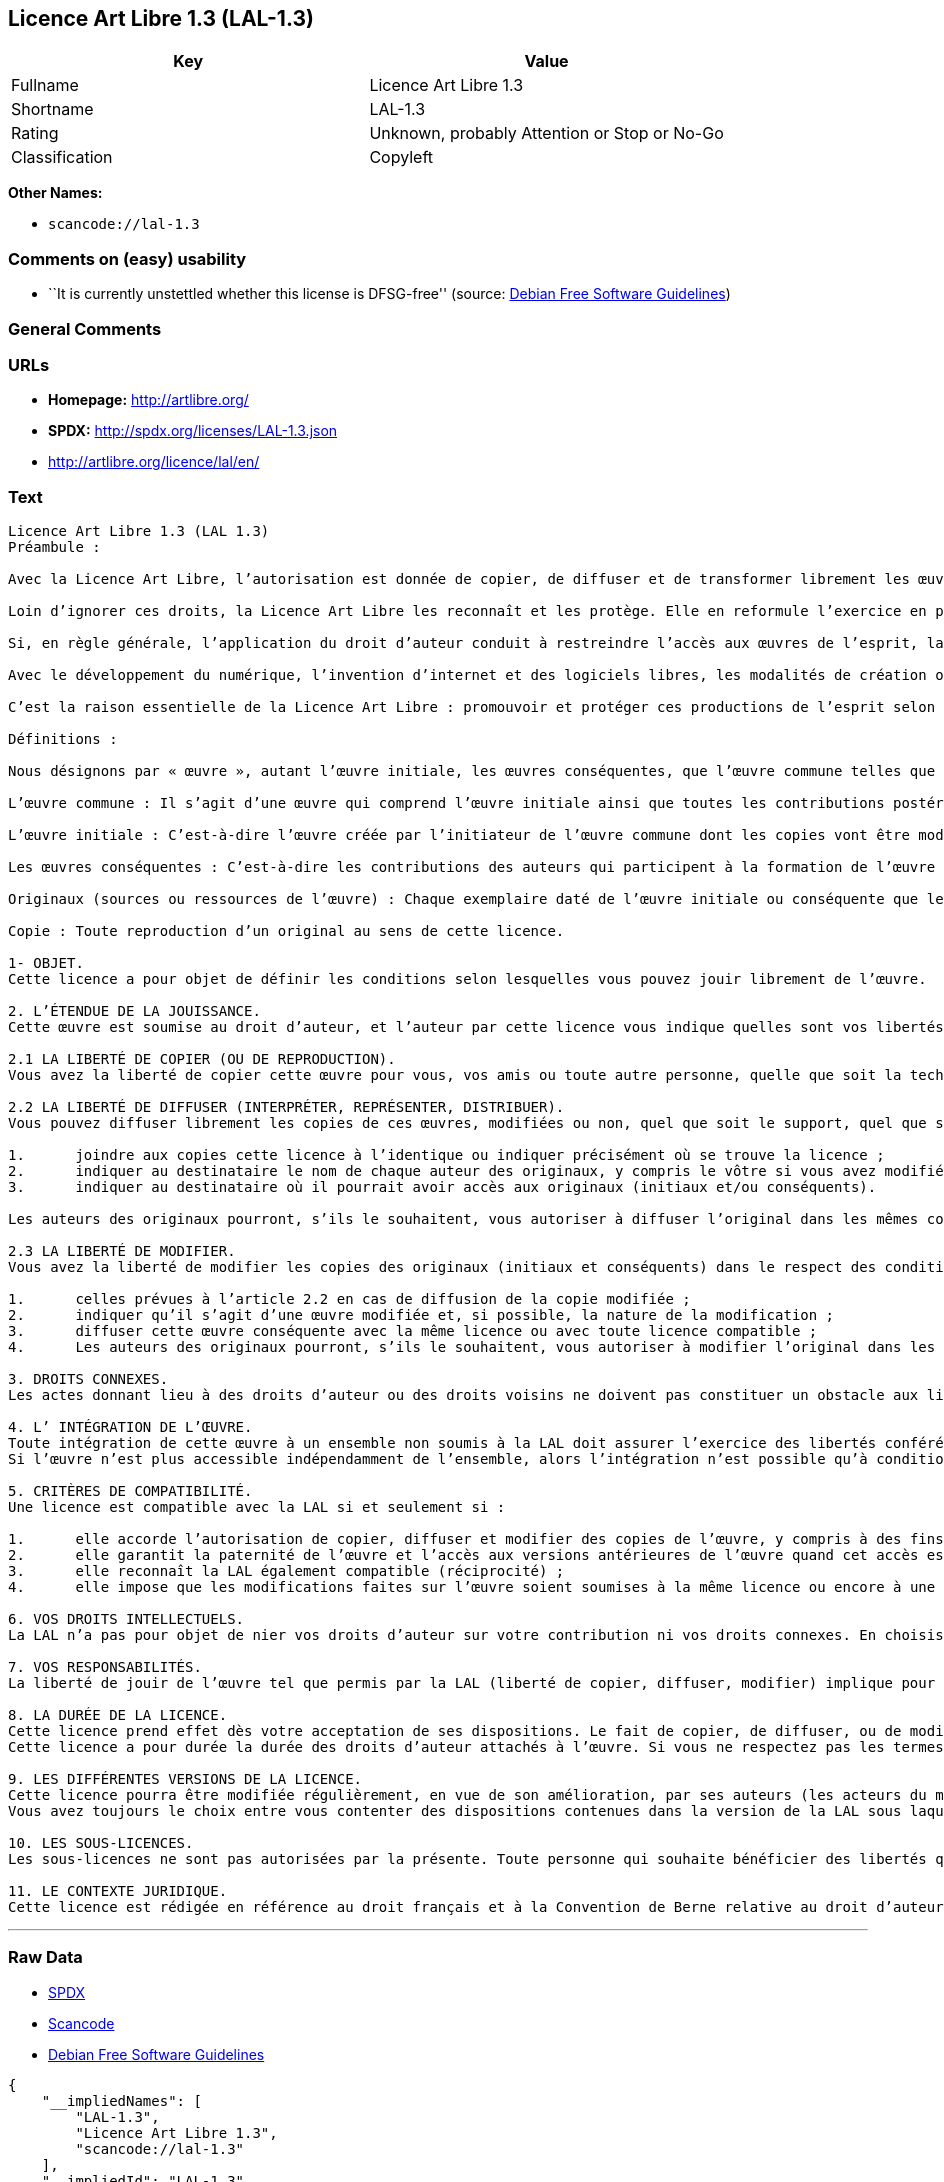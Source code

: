 == Licence Art Libre 1.3 (LAL-1.3)

[cols=",",options="header",]
|===
|Key |Value
|Fullname |Licence Art Libre 1.3
|Shortname |LAL-1.3
|Rating |Unknown, probably Attention or Stop or No-Go
|Classification |Copyleft
|===

*Other Names:*

* `+scancode://lal-1.3+`

=== Comments on (easy) usability

* ``It is currently unstettled whether this license is DFSG-free''
(source: https://wiki.debian.org/DFSGLicenses[Debian Free Software
Guidelines])

=== General Comments

=== URLs

* *Homepage:* http://artlibre.org/
* *SPDX:* http://spdx.org/licenses/LAL-1.3.json
* http://artlibre.org/licence/lal/en/

=== Text

....
Licence Art Libre 1.3 (LAL 1.3)
Préambule :

Avec la Licence Art Libre, l’autorisation est donnée de copier, de diffuser et de transformer librement les œuvres dans le respect des droits de l’auteur.

Loin d’ignorer ces droits, la Licence Art Libre les reconnaît et les protège. Elle en reformule l’exercice en permettant à tout un chacun de faire un usage créatif des productions de l’esprit quels que soient leur genre et leur forme d’expression.

Si, en règle générale, l’application du droit d’auteur conduit à restreindre l’accès aux œuvres de l’esprit, la Licence Art Libre, au contraire, le favorise. L’intention est d’autoriser l’utilisation des ressources d’une œuvre ; créer de nouvelles conditions de création pour amplifier les possibilités de création. La Licence Art Libre permet d’avoir jouissance des œuvres tout en reconnaissant les droits et les responsabilités de chacun.

Avec le développement du numérique, l’invention d’internet et des logiciels libres, les modalités de création ont évolué : les productions de l’esprit s’offrent naturellement à la circulation, à l’échange et aux transformations. Elles se prêtent favorablement à la réalisation d’œuvres communes que chacun peut augmenter pour l’avantage de tous.

C’est la raison essentielle de la Licence Art Libre : promouvoir et protéger ces productions de l’esprit selon les principes du copyleft : liberté d’usage, de copie, de diffusion, de transformation et interdiction d’appropriation exclusive.

Définitions :

Nous désignons par « œuvre », autant l’œuvre initiale, les œuvres conséquentes, que l’œuvre commune telles que définies ci-après :

L’œuvre commune : Il s’agit d’une œuvre qui comprend l’œuvre initiale ainsi que toutes les contributions postérieures (les originaux conséquents et les copies). Elle est créée à l’initiative de l’auteur initial qui par cette licence définit les conditions selon lesquelles les contributions sont faites.

L’œuvre initiale : C’est-à-dire l’œuvre créée par l’initiateur de l’œuvre commune dont les copies vont être modifiées par qui le souhaite.

Les œuvres conséquentes : C’est-à-dire les contributions des auteurs qui participent à la formation de l’œuvre commune en faisant usage des droits de reproduction, de diffusion et de modification que leur confère la licence.

Originaux (sources ou ressources de l’œuvre) : Chaque exemplaire daté de l’œuvre initiale ou conséquente que leurs auteurs présentent comme référence pour toutes actualisations, interprétations, copies ou reproductions ultérieures.

Copie : Toute reproduction d’un original au sens de cette licence.

1- OBJET. 
Cette licence a pour objet de définir les conditions selon lesquelles vous pouvez jouir librement de l’œuvre.

2. L’ÉTENDUE DE LA JOUISSANCE. 
Cette œuvre est soumise au droit d’auteur, et l’auteur par cette licence vous indique quelles sont vos libertés pour la copier, la diffuser et la modifier.

2.1 LA LIBERTÉ DE COPIER (OU DE REPRODUCTION). 
Vous avez la liberté de copier cette œuvre pour vous, vos amis ou toute autre personne, quelle que soit la technique employée.

2.2 LA LIBERTÉ DE DIFFUSER (INTERPRÉTER, REPRÉSENTER, DISTRIBUER). 
Vous pouvez diffuser librement les copies de ces œuvres, modifiées ou non, quel que soit le support, quel que soit le lieu, à titre onéreux ou gratuit, si vous respectez toutes les conditions suivantes :

1.	joindre aux copies cette licence à l’identique ou indiquer précisément où se trouve la licence ; 
2.	indiquer au destinataire le nom de chaque auteur des originaux, y compris le vôtre si vous avez modifié l’œuvre ; 
3.	indiquer au destinataire où il pourrait avoir accès aux originaux (initiaux et/ou conséquents).

Les auteurs des originaux pourront, s’ils le souhaitent, vous autoriser à diffuser l’original dans les mêmes conditions que les copies.

2.3 LA LIBERTÉ DE MODIFIER. 
Vous avez la liberté de modifier les copies des originaux (initiaux et conséquents) dans le respect des conditions suivantes :

1.	celles prévues à l’article 2.2 en cas de diffusion de la copie modifiée ; 
2.	indiquer qu’il s’agit d’une œuvre modifiée et, si possible, la nature de la modification ; 
3.	diffuser cette œuvre conséquente avec la même licence ou avec toute licence compatible ; 
4.	Les auteurs des originaux pourront, s’ils le souhaitent, vous autoriser à modifier l’original dans les mêmes conditions que les copies.

3. DROITS CONNEXES. 
Les actes donnant lieu à des droits d’auteur ou des droits voisins ne doivent pas constituer un obstacle aux libertés conférées par cette licence. C’est pourquoi, par exemple, les interprétations doivent être soumises à la même licence ou une licence compatible. De même, l’intégration de l’œuvre à une base de données, une compilation ou une anthologie ne doit pas faire obstacle à la jouissance de l’œuvre telle que définie par cette licence.

4. L’ INTÉGRATION DE L’ŒUVRE. 
Toute intégration de cette œuvre à un ensemble non soumis à la LAL doit assurer l’exercice des libertés conférées par cette licence. 
Si l’œuvre n’est plus accessible indépendamment de l’ensemble, alors l’intégration n’est possible qu’à condition que l’ensemble soit soumis à la LAL ou une licence compatible.

5. CRITÈRES DE COMPATIBILITÉ. 
Une licence est compatible avec la LAL si et seulement si :

1.	elle accorde l’autorisation de copier, diffuser et modifier des copies de l’œuvre, y compris à des fins lucratives, et sans autres restrictions que celles qu’impose le respect des autres critères de compatibilité ; 
2.	elle garantit la paternité de l’œuvre et l’accès aux versions antérieures de l’œuvre quand cet accès est possible ; 
3.	elle reconnaît la LAL également compatible (réciprocité) ; 
4.	elle impose que les modifications faites sur l’œuvre soient soumises à la même licence ou encore à une licence répondant aux critères de compatibilité posés par la LAL.

6. VOS DROITS INTELLECTUELS. 
La LAL n’a pas pour objet de nier vos droits d’auteur sur votre contribution ni vos droits connexes. En choisissant de contribuer à l’évolution de cette œuvre commune, vous acceptez seulement d’offrir aux autres les mêmes autorisations sur votre contribution que celles qui vous ont été accordées par cette licence. Ces autorisations n’entraînent pas un dessaisissement de vos droits intellectuels.

7. VOS RESPONSABILITÉS. 
La liberté de jouir de l’œuvre tel que permis par la LAL (liberté de copier, diffuser, modifier) implique pour chacun la responsabilité de ses propres faits.

8. LA DURÉE DE LA LICENCE. 
Cette licence prend effet dès votre acceptation de ses dispositions. Le fait de copier, de diffuser, ou de modifier l’œuvre constitue une acceptation tacite.  
Cette licence a pour durée la durée des droits d’auteur attachés à l’œuvre. Si vous ne respectez pas les termes de cette licence, vous perdez automatiquement les droits qu’elle vous confère. Si le régime juridique auquel vous êtes soumis ne vous permet pas de respecter les termes de cette licence, vous ne pouvez pas vous prévaloir des libertés qu’elle confère.

9. LES DIFFÉRENTES VERSIONS DE LA LICENCE. 
Cette licence pourra être modifiée régulièrement, en vue de son amélioration, par ses auteurs (les acteurs du mouvement Copyleft Attitude) sous la forme de nouvelles versions numérotées.  
Vous avez toujours le choix entre vous contenter des dispositions contenues dans la version de la LAL sous laquelle la copie vous a été communiquée ou alors, vous prévaloir des dispositions d’une des versions ultérieures.

10. LES SOUS-LICENCES. 
Les sous-licences ne sont pas autorisées par la présente. Toute personne qui souhaite bénéficier des libertés qu’elle confère sera liée directement aux auteurs de l’œuvre commune.

11. LE CONTEXTE JURIDIQUE. 
Cette licence est rédigée en référence au droit français et à la Convention de Berne relative au droit d’auteur.
....

'''''

=== Raw Data

* https://spdx.org/licenses/LAL-1.3.html[SPDX]
* https://github.com/nexB/scancode-toolkit/blob/develop/src/licensedcode/data/licenses/lal-1.3.yml[Scancode]
* https://wiki.debian.org/DFSGLicenses[Debian Free Software Guidelines]

....
{
    "__impliedNames": [
        "LAL-1.3",
        "Licence Art Libre 1.3",
        "scancode://lal-1.3"
    ],
    "__impliedId": "LAL-1.3",
    "__impliedAmbiguousNames": [
        "Licence Art Libre (Free Art License)"
    ],
    "facts": {
        "SPDX": {
            "isSPDXLicenseDeprecated": false,
            "spdxFullName": "Licence Art Libre 1.3",
            "spdxDetailsURL": "http://spdx.org/licenses/LAL-1.3.json",
            "_sourceURL": "https://spdx.org/licenses/LAL-1.3.html",
            "spdxLicIsOSIApproved": false,
            "spdxSeeAlso": [
                "https://artlibre.org/"
            ],
            "_implications": {
                "__impliedNames": [
                    "LAL-1.3",
                    "Licence Art Libre 1.3"
                ],
                "__impliedId": "LAL-1.3",
                "__isOsiApproved": false,
                "__impliedURLs": [
                    [
                        "SPDX",
                        "http://spdx.org/licenses/LAL-1.3.json"
                    ],
                    [
                        null,
                        "https://artlibre.org/"
                    ]
                ]
            },
            "spdxLicenseId": "LAL-1.3"
        },
        "Scancode": {
            "otherUrls": [
                "http://artlibre.org/licence/lal/en/"
            ],
            "homepageUrl": "http://artlibre.org/",
            "shortName": "Licence Art Libre 1.3",
            "textUrls": null,
            "text": "Licence Art Libre 1.3 (LAL 1.3)\nPrÃÂ©ambule :\n\nAvec la Licence Art Libre, lÃ¢ÂÂautorisation est donnÃÂ©e de copier, de diffuser et de transformer librement les ÃÂuvres dans le respect des droits de lÃ¢ÂÂauteur.\n\nLoin dÃ¢ÂÂignorer ces droits, la Licence Art Libre les reconnaÃÂ®t et les protÃÂ¨ge. Elle en reformule lÃ¢ÂÂexercice en permettant ÃÂ  tout un chacun de faire un usage crÃÂ©atif des productions de lÃ¢ÂÂesprit quels que soient leur genre et leur forme dÃ¢ÂÂexpression.\n\nSi, en rÃÂ¨gle gÃÂ©nÃÂ©rale, lÃ¢ÂÂapplication du droit dÃ¢ÂÂauteur conduit ÃÂ  restreindre lÃ¢ÂÂaccÃÂ¨s aux ÃÂuvres de lÃ¢ÂÂesprit, la Licence Art Libre, au contraire, le favorise. LÃ¢ÂÂintention est dÃ¢ÂÂautoriser lÃ¢ÂÂutilisation des ressources dÃ¢ÂÂune ÃÂuvre ; crÃÂ©er de nouvelles conditions de crÃÂ©ation pour amplifier les possibilitÃÂ©s de crÃÂ©ation. La Licence Art Libre permet dÃ¢ÂÂavoir jouissance des ÃÂuvres tout en reconnaissant les droits et les responsabilitÃÂ©s de chacun.\n\nAvec le dÃÂ©veloppement du numÃÂ©rique, lÃ¢ÂÂinvention dÃ¢ÂÂinternet et des logiciels libres, les modalitÃÂ©s de crÃÂ©ation ont ÃÂ©voluÃÂ© : les productions de lÃ¢ÂÂesprit sÃ¢ÂÂoffrent naturellement ÃÂ  la circulation, ÃÂ  lÃ¢ÂÂÃÂ©change et aux transformations. Elles se prÃÂªtent favorablement ÃÂ  la rÃÂ©alisation dÃ¢ÂÂÃÂuvres communes que chacun peut augmenter pour lÃ¢ÂÂavantage de tous.\n\nCÃ¢ÂÂest la raison essentielle de la Licence Art Libre : promouvoir et protÃÂ©ger ces productions de lÃ¢ÂÂesprit selon les principes du copyleft : libertÃÂ© dÃ¢ÂÂusage, de copie, de diffusion, de transformation et interdiction dÃ¢ÂÂappropriation exclusive.\n\nDÃÂ©finitions :\n\nNous dÃÂ©signons par ÃÂ« ÃÂuvre ÃÂ», autant lÃ¢ÂÂÃÂuvre initiale, les ÃÂuvres consÃÂ©quentes, que lÃ¢ÂÂÃÂuvre commune telles que dÃÂ©finies ci-aprÃÂ¨s :\n\nLÃ¢ÂÂÃÂuvre commune :Ã¢ÂÂ¨Il sÃ¢ÂÂagit dÃ¢ÂÂune ÃÂuvre qui comprend lÃ¢ÂÂÃÂuvre initiale ainsi que toutes les contributions postÃÂ©rieures (les originaux consÃÂ©quents et les copies). Elle est crÃÂ©ÃÂ©e ÃÂ  lÃ¢ÂÂinitiative de lÃ¢ÂÂauteur initial qui par cette licence dÃÂ©finit les conditions selon lesquelles les contributions sont faites.\n\nLÃ¢ÂÂÃÂuvre initiale :Ã¢ÂÂ¨CÃ¢ÂÂest-ÃÂ -dire lÃ¢ÂÂÃÂuvre crÃÂ©ÃÂ©e par lÃ¢ÂÂinitiateur de lÃ¢ÂÂÃÂuvre commune dont les copies vont ÃÂªtre modifiÃÂ©es par qui le souhaite.\n\nLes ÃÂuvres consÃÂ©quentes :Ã¢ÂÂ¨CÃ¢ÂÂest-ÃÂ -dire les contributions des auteurs qui participent ÃÂ  la formation de lÃ¢ÂÂÃÂuvre commune en faisant usage des droits de reproduction, de diffusion et de modification que leur confÃÂ¨re la licence.\n\nOriginaux (sources ou ressources de lÃ¢ÂÂÃÂuvre) :Ã¢ÂÂ¨Chaque exemplaire datÃÂ© de lÃ¢ÂÂÃÂuvre initiale ou consÃÂ©quente que leurs auteurs prÃÂ©sentent comme rÃÂ©fÃÂ©rence pour toutes actualisations, interprÃÂ©tations, copies ou reproductions ultÃÂ©rieures.\n\nCopie :Ã¢ÂÂ¨Toute reproduction dÃ¢ÂÂun original au sens de cette licence.\n\n1- OBJET. \nCette licence a pour objet de dÃÂ©finir les conditions selon lesquelles vous pouvez jouir librement de lÃ¢ÂÂÃÂuvre.\n\n2. LÃ¢ÂÂÃÂTENDUE DE LA JOUISSANCE. \nCette ÃÂuvre est soumise au droit dÃ¢ÂÂauteur, et lÃ¢ÂÂauteur par cette licence vous indique quelles sont vos libertÃÂ©s pour la copier, la diffuser et la modifier.\n\n2.1 LA LIBERTÃÂ DE COPIER (OU DE REPRODUCTION). \nVous avez la libertÃÂ© de copier cette ÃÂuvre pour vous, vos amis ou toute autre personne, quelle que soit la technique employÃÂ©e.\n\n2.2 LA LIBERTÃÂ DE DIFFUSER (INTERPRÃÂTER, REPRÃÂSENTER, DISTRIBUER). \nVous pouvez diffuser librement les copies de ces ÃÂuvres, modifiÃÂ©es ou non, quel que soit le support, quel que soit le lieu, ÃÂ  titre onÃÂ©reux ou gratuit, si vous respectez toutes les conditions suivantes :\n\n1.\tjoindre aux copies cette licence ÃÂ  lÃ¢ÂÂidentique ou indiquer prÃÂ©cisÃÂ©ment oÃÂ¹ se trouve la licence ; \n2.\tindiquer au destinataire le nom de chaque auteur des originaux, y compris le vÃÂ´tre si vous avez modifiÃÂ© lÃ¢ÂÂÃÂuvre ; \n3.\tindiquer au destinataire oÃÂ¹ il pourrait avoir accÃÂ¨s aux originaux (initiaux et/ou consÃÂ©quents).\n\nLes auteurs des originaux pourront, sÃ¢ÂÂils le souhaitent, vous autoriser ÃÂ  diffuser lÃ¢ÂÂoriginal dans les mÃÂªmes conditions que les copies.\n\n2.3 LA LIBERTÃÂ DE MODIFIER. \nVous avez la libertÃÂ© de modifier les copies des originaux (initiaux et consÃÂ©quents) dans le respect des conditions suivantes :\n\n1.\tcelles prÃÂ©vues ÃÂ  lÃ¢ÂÂarticle 2.2 en cas de diffusion de la copie modifiÃÂ©e ; \n2.\tindiquer quÃ¢ÂÂil sÃ¢ÂÂagit dÃ¢ÂÂune ÃÂuvre modifiÃÂ©e et, si possible, la nature de la modification ; \n3.\tdiffuser cette ÃÂuvre consÃÂ©quente avec la mÃÂªme licence ou avec toute licence compatible ; \n4.\tLes auteurs des originaux pourront, sÃ¢ÂÂils le souhaitent, vous autoriser ÃÂ  modifier lÃ¢ÂÂoriginal dans les mÃÂªmes conditions que les copies.\n\n3. DROITS CONNEXES. \nLes actes donnant lieu ÃÂ  des droits dÃ¢ÂÂauteur ou des droits voisins ne doivent pas constituer un obstacle aux libertÃÂ©s confÃÂ©rÃÂ©es par cette licence.Ã¢ÂÂ¨CÃ¢ÂÂest pourquoi, par exemple, les interprÃÂ©tations doivent ÃÂªtre soumises ÃÂ  la mÃÂªme licence ou une licence compatible. De mÃÂªme, lÃ¢ÂÂintÃÂ©gration de lÃ¢ÂÂÃÂuvre ÃÂ  une base de donnÃÂ©es, une compilation ou une anthologie ne doit pas faire obstacle ÃÂ  la jouissance de lÃ¢ÂÂÃÂuvre telle que dÃÂ©finie par cette licence.\n\n4. LÃ¢ÂÂ INTÃÂGRATION DE LÃ¢ÂÂÃÂUVRE. \nToute intÃÂ©gration de cette ÃÂuvre ÃÂ  un ensemble non soumis ÃÂ  la LAL doit assurer lÃ¢ÂÂexercice des libertÃÂ©s confÃÂ©rÃÂ©es par cette licence. \nSi lÃ¢ÂÂÃÂuvre nÃ¢ÂÂest plus accessible indÃÂ©pendamment de lÃ¢ÂÂensemble, alors lÃ¢ÂÂintÃÂ©gration nÃ¢ÂÂest possible quÃ¢ÂÂÃÂ  condition que lÃ¢ÂÂensemble soit soumis ÃÂ  la LAL ou une licence compatible.\n\n5. CRITÃÂRES DE COMPATIBILITÃÂ. \nUne licence est compatible avec la LAL si et seulement si :\n\n1.\telle accorde lÃ¢ÂÂautorisation de copier, diffuser et modifier des copies de lÃ¢ÂÂÃÂuvre, y compris ÃÂ  des fins lucratives, et sans autres restrictions que celles quÃ¢ÂÂimpose le respect des autres critÃÂ¨res de compatibilitÃÂ© ; \n2.\telle garantit la paternitÃÂ© de lÃ¢ÂÂÃÂuvre et lÃ¢ÂÂaccÃÂ¨s aux versions antÃÂ©rieures de lÃ¢ÂÂÃÂuvre quand cet accÃÂ¨s est possible ; \n3.\telle reconnaÃÂ®t la LAL ÃÂ©galement compatible (rÃÂ©ciprocitÃÂ©) ; \n4.\telle impose que les modifications faites sur lÃ¢ÂÂÃÂuvre soient soumises ÃÂ  la mÃÂªme licence ou encore ÃÂ  une licence rÃÂ©pondant aux critÃÂ¨res de compatibilitÃÂ© posÃÂ©s par la LAL.\n\n6. VOS DROITS INTELLECTUELS. \nLa LAL nÃ¢ÂÂa pas pour objet de nier vos droits dÃ¢ÂÂauteur sur votre contribution ni vos droits connexes. En choisissant de contribuer ÃÂ  lÃ¢ÂÂÃÂ©volution de cette ÃÂuvre commune, vous acceptez seulement dÃ¢ÂÂoffrir aux autres les mÃÂªmes autorisations sur votre contribution que celles qui vous ont ÃÂ©tÃÂ© accordÃÂ©es par cette licence. Ces autorisations nÃ¢ÂÂentraÃÂ®nent pas un dessaisissement de vos droits intellectuels.\n\n7. VOS RESPONSABILITÃÂS. \nLa libertÃÂ© de jouir de lÃ¢ÂÂÃÂuvre tel que permis par la LAL (libertÃÂ© de copier, diffuser, modifier) implique pour chacun la responsabilitÃÂ© de ses propres faits.\n\n8. LA DURÃÂE DE LA LICENCE. \nCette licence prend effet dÃÂ¨s votre acceptation de ses dispositions. Le fait de copier, de diffuser, ou de modifier lÃ¢ÂÂÃÂuvre constitue une acceptation tacite.Ã¢ÂÂ¨ \nCette licence a pour durÃÂ©e la durÃÂ©e des droits dÃ¢ÂÂauteur attachÃÂ©s ÃÂ  lÃ¢ÂÂÃÂuvre. Si vous ne respectez pas les termes de cette licence, vous perdez automatiquement les droits quÃ¢ÂÂelle vous confÃÂ¨re.Ã¢ÂÂ¨Si le rÃÂ©gime juridique auquel vous ÃÂªtes soumis ne vous permet pas de respecter les termes de cette licence, vous ne pouvez pas vous prÃÂ©valoir des libertÃÂ©s quÃ¢ÂÂelle confÃÂ¨re.\n\n9. LES DIFFÃÂRENTES VERSIONS DE LA LICENCE. \nCette licence pourra ÃÂªtre modifiÃÂ©e rÃÂ©guliÃÂ¨rement, en vue de son amÃÂ©lioration, par ses auteurs (les acteurs du mouvement Copyleft Attitude) sous la forme de nouvelles versions numÃÂ©rotÃÂ©es.Ã¢ÂÂ¨ \nVous avez toujours le choix entre vous contenter des dispositions contenues dans la version de la LAL sous laquelle la copie vous a ÃÂ©tÃÂ© communiquÃÂ©e ou alors, vous prÃÂ©valoir des dispositions dÃ¢ÂÂune des versions ultÃÂ©rieures.\n\n10. LES SOUS-LICENCES. \nLes sous-licences ne sont pas autorisÃÂ©es par la prÃÂ©sente. Toute personne qui souhaite bÃÂ©nÃÂ©ficier des libertÃÂ©s quÃ¢ÂÂelle confÃÂ¨re sera liÃÂ©e directement aux auteurs de lÃ¢ÂÂÃÂuvre commune.\n\n11. LE CONTEXTE JURIDIQUE. \nCette licence est rÃÂ©digÃÂ©e en rÃÂ©fÃÂ©rence au droit franÃÂ§ais et ÃÂ  la Convention de Berne relative au droit dÃ¢ÂÂauteur.",
            "category": "Copyleft",
            "osiUrl": null,
            "owner": "Licence Art Libre",
            "_sourceURL": "https://github.com/nexB/scancode-toolkit/blob/develop/src/licensedcode/data/licenses/lal-1.3.yml",
            "key": "lal-1.3",
            "name": "Licence Art Libre 1.3",
            "spdxId": "LAL-1.3",
            "notes": null,
            "_implications": {
                "__impliedNames": [
                    "scancode://lal-1.3",
                    "Licence Art Libre 1.3",
                    "LAL-1.3"
                ],
                "__impliedId": "LAL-1.3",
                "__impliedCopyleft": [
                    [
                        "Scancode",
                        "Copyleft"
                    ]
                ],
                "__calculatedCopyleft": "Copyleft",
                "__impliedText": "Licence Art Libre 1.3 (LAL 1.3)\nPrÃ©ambule :\n\nAvec la Licence Art Libre, lâautorisation est donnÃ©e de copier, de diffuser et de transformer librement les Åuvres dans le respect des droits de lâauteur.\n\nLoin dâignorer ces droits, la Licence Art Libre les reconnaÃ®t et les protÃ¨ge. Elle en reformule lâexercice en permettant Ã  tout un chacun de faire un usage crÃ©atif des productions de lâesprit quels que soient leur genre et leur forme dâexpression.\n\nSi, en rÃ¨gle gÃ©nÃ©rale, lâapplication du droit dâauteur conduit Ã  restreindre lâaccÃ¨s aux Åuvres de lâesprit, la Licence Art Libre, au contraire, le favorise. Lâintention est dâautoriser lâutilisation des ressources dâune Åuvre ; crÃ©er de nouvelles conditions de crÃ©ation pour amplifier les possibilitÃ©s de crÃ©ation. La Licence Art Libre permet dâavoir jouissance des Åuvres tout en reconnaissant les droits et les responsabilitÃ©s de chacun.\n\nAvec le dÃ©veloppement du numÃ©rique, lâinvention dâinternet et des logiciels libres, les modalitÃ©s de crÃ©ation ont Ã©voluÃ© : les productions de lâesprit sâoffrent naturellement Ã  la circulation, Ã  lâÃ©change et aux transformations. Elles se prÃªtent favorablement Ã  la rÃ©alisation dâÅuvres communes que chacun peut augmenter pour lâavantage de tous.\n\nCâest la raison essentielle de la Licence Art Libre : promouvoir et protÃ©ger ces productions de lâesprit selon les principes du copyleft : libertÃ© dâusage, de copie, de diffusion, de transformation et interdiction dâappropriation exclusive.\n\nDÃ©finitions :\n\nNous dÃ©signons par Â« Åuvre Â», autant lâÅuvre initiale, les Åuvres consÃ©quentes, que lâÅuvre commune telles que dÃ©finies ci-aprÃ¨s :\n\nLâÅuvre commune :â¨Il sâagit dâune Åuvre qui comprend lâÅuvre initiale ainsi que toutes les contributions postÃ©rieures (les originaux consÃ©quents et les copies). Elle est crÃ©Ã©e Ã  lâinitiative de lâauteur initial qui par cette licence dÃ©finit les conditions selon lesquelles les contributions sont faites.\n\nLâÅuvre initiale :â¨Câest-Ã -dire lâÅuvre crÃ©Ã©e par lâinitiateur de lâÅuvre commune dont les copies vont Ãªtre modifiÃ©es par qui le souhaite.\n\nLes Åuvres consÃ©quentes :â¨Câest-Ã -dire les contributions des auteurs qui participent Ã  la formation de lâÅuvre commune en faisant usage des droits de reproduction, de diffusion et de modification que leur confÃ¨re la licence.\n\nOriginaux (sources ou ressources de lâÅuvre) :â¨Chaque exemplaire datÃ© de lâÅuvre initiale ou consÃ©quente que leurs auteurs prÃ©sentent comme rÃ©fÃ©rence pour toutes actualisations, interprÃ©tations, copies ou reproductions ultÃ©rieures.\n\nCopie :â¨Toute reproduction dâun original au sens de cette licence.\n\n1- OBJET. \nCette licence a pour objet de dÃ©finir les conditions selon lesquelles vous pouvez jouir librement de lâÅuvre.\n\n2. LâÃTENDUE DE LA JOUISSANCE. \nCette Åuvre est soumise au droit dâauteur, et lâauteur par cette licence vous indique quelles sont vos libertÃ©s pour la copier, la diffuser et la modifier.\n\n2.1 LA LIBERTÃ DE COPIER (OU DE REPRODUCTION). \nVous avez la libertÃ© de copier cette Åuvre pour vous, vos amis ou toute autre personne, quelle que soit la technique employÃ©e.\n\n2.2 LA LIBERTÃ DE DIFFUSER (INTERPRÃTER, REPRÃSENTER, DISTRIBUER). \nVous pouvez diffuser librement les copies de ces Åuvres, modifiÃ©es ou non, quel que soit le support, quel que soit le lieu, Ã  titre onÃ©reux ou gratuit, si vous respectez toutes les conditions suivantes :\n\n1.\tjoindre aux copies cette licence Ã  lâidentique ou indiquer prÃ©cisÃ©ment oÃ¹ se trouve la licence ; \n2.\tindiquer au destinataire le nom de chaque auteur des originaux, y compris le vÃ´tre si vous avez modifiÃ© lâÅuvre ; \n3.\tindiquer au destinataire oÃ¹ il pourrait avoir accÃ¨s aux originaux (initiaux et/ou consÃ©quents).\n\nLes auteurs des originaux pourront, sâils le souhaitent, vous autoriser Ã  diffuser lâoriginal dans les mÃªmes conditions que les copies.\n\n2.3 LA LIBERTÃ DE MODIFIER. \nVous avez la libertÃ© de modifier les copies des originaux (initiaux et consÃ©quents) dans le respect des conditions suivantes :\n\n1.\tcelles prÃ©vues Ã  lâarticle 2.2 en cas de diffusion de la copie modifiÃ©e ; \n2.\tindiquer quâil sâagit dâune Åuvre modifiÃ©e et, si possible, la nature de la modification ; \n3.\tdiffuser cette Åuvre consÃ©quente avec la mÃªme licence ou avec toute licence compatible ; \n4.\tLes auteurs des originaux pourront, sâils le souhaitent, vous autoriser Ã  modifier lâoriginal dans les mÃªmes conditions que les copies.\n\n3. DROITS CONNEXES. \nLes actes donnant lieu Ã  des droits dâauteur ou des droits voisins ne doivent pas constituer un obstacle aux libertÃ©s confÃ©rÃ©es par cette licence.â¨Câest pourquoi, par exemple, les interprÃ©tations doivent Ãªtre soumises Ã  la mÃªme licence ou une licence compatible. De mÃªme, lâintÃ©gration de lâÅuvre Ã  une base de donnÃ©es, une compilation ou une anthologie ne doit pas faire obstacle Ã  la jouissance de lâÅuvre telle que dÃ©finie par cette licence.\n\n4. Lâ INTÃGRATION DE LâÅUVRE. \nToute intÃ©gration de cette Åuvre Ã  un ensemble non soumis Ã  la LAL doit assurer lâexercice des libertÃ©s confÃ©rÃ©es par cette licence. \nSi lâÅuvre nâest plus accessible indÃ©pendamment de lâensemble, alors lâintÃ©gration nâest possible quâÃ  condition que lâensemble soit soumis Ã  la LAL ou une licence compatible.\n\n5. CRITÃRES DE COMPATIBILITÃ. \nUne licence est compatible avec la LAL si et seulement si :\n\n1.\telle accorde lâautorisation de copier, diffuser et modifier des copies de lâÅuvre, y compris Ã  des fins lucratives, et sans autres restrictions que celles quâimpose le respect des autres critÃ¨res de compatibilitÃ© ; \n2.\telle garantit la paternitÃ© de lâÅuvre et lâaccÃ¨s aux versions antÃ©rieures de lâÅuvre quand cet accÃ¨s est possible ; \n3.\telle reconnaÃ®t la LAL Ã©galement compatible (rÃ©ciprocitÃ©) ; \n4.\telle impose que les modifications faites sur lâÅuvre soient soumises Ã  la mÃªme licence ou encore Ã  une licence rÃ©pondant aux critÃ¨res de compatibilitÃ© posÃ©s par la LAL.\n\n6. VOS DROITS INTELLECTUELS. \nLa LAL nâa pas pour objet de nier vos droits dâauteur sur votre contribution ni vos droits connexes. En choisissant de contribuer Ã  lâÃ©volution de cette Åuvre commune, vous acceptez seulement dâoffrir aux autres les mÃªmes autorisations sur votre contribution que celles qui vous ont Ã©tÃ© accordÃ©es par cette licence. Ces autorisations nâentraÃ®nent pas un dessaisissement de vos droits intellectuels.\n\n7. VOS RESPONSABILITÃS. \nLa libertÃ© de jouir de lâÅuvre tel que permis par la LAL (libertÃ© de copier, diffuser, modifier) implique pour chacun la responsabilitÃ© de ses propres faits.\n\n8. LA DURÃE DE LA LICENCE. \nCette licence prend effet dÃ¨s votre acceptation de ses dispositions. Le fait de copier, de diffuser, ou de modifier lâÅuvre constitue une acceptation tacite.â¨ \nCette licence a pour durÃ©e la durÃ©e des droits dâauteur attachÃ©s Ã  lâÅuvre. Si vous ne respectez pas les termes de cette licence, vous perdez automatiquement les droits quâelle vous confÃ¨re.â¨Si le rÃ©gime juridique auquel vous Ãªtes soumis ne vous permet pas de respecter les termes de cette licence, vous ne pouvez pas vous prÃ©valoir des libertÃ©s quâelle confÃ¨re.\n\n9. LES DIFFÃRENTES VERSIONS DE LA LICENCE. \nCette licence pourra Ãªtre modifiÃ©e rÃ©guliÃ¨rement, en vue de son amÃ©lioration, par ses auteurs (les acteurs du mouvement Copyleft Attitude) sous la forme de nouvelles versions numÃ©rotÃ©es.â¨ \nVous avez toujours le choix entre vous contenter des dispositions contenues dans la version de la LAL sous laquelle la copie vous a Ã©tÃ© communiquÃ©e ou alors, vous prÃ©valoir des dispositions dâune des versions ultÃ©rieures.\n\n10. LES SOUS-LICENCES. \nLes sous-licences ne sont pas autorisÃ©es par la prÃ©sente. Toute personne qui souhaite bÃ©nÃ©ficier des libertÃ©s quâelle confÃ¨re sera liÃ©e directement aux auteurs de lâÅuvre commune.\n\n11. LE CONTEXTE JURIDIQUE. \nCette licence est rÃ©digÃ©e en rÃ©fÃ©rence au droit franÃ§ais et Ã  la Convention de Berne relative au droit dâauteur.",
                "__impliedURLs": [
                    [
                        "Homepage",
                        "http://artlibre.org/"
                    ],
                    [
                        null,
                        "http://artlibre.org/licence/lal/en/"
                    ]
                ]
            }
        },
        "Debian Free Software Guidelines": {
            "LicenseName": "Licence Art Libre (Free Art License)",
            "State": "DFSGStateUnsettled",
            "_sourceURL": "https://wiki.debian.org/DFSGLicenses",
            "_implications": {
                "__impliedNames": [
                    "LAL-1.3"
                ],
                "__impliedAmbiguousNames": [
                    "Licence Art Libre (Free Art License)"
                ],
                "__impliedJudgement": [
                    [
                        "Debian Free Software Guidelines",
                        {
                            "tag": "NeutralJudgement",
                            "contents": "It is currently unstettled whether this license is DFSG-free"
                        }
                    ]
                ]
            },
            "Comment": null,
            "LicenseId": "LAL-1.3"
        }
    },
    "__impliedJudgement": [
        [
            "Debian Free Software Guidelines",
            {
                "tag": "NeutralJudgement",
                "contents": "It is currently unstettled whether this license is DFSG-free"
            }
        ]
    ],
    "__impliedCopyleft": [
        [
            "Scancode",
            "Copyleft"
        ]
    ],
    "__calculatedCopyleft": "Copyleft",
    "__isOsiApproved": false,
    "__impliedText": "Licence Art Libre 1.3 (LAL 1.3)\nPrÃ©ambule :\n\nAvec la Licence Art Libre, lâautorisation est donnÃ©e de copier, de diffuser et de transformer librement les Åuvres dans le respect des droits de lâauteur.\n\nLoin dâignorer ces droits, la Licence Art Libre les reconnaÃ®t et les protÃ¨ge. Elle en reformule lâexercice en permettant Ã  tout un chacun de faire un usage crÃ©atif des productions de lâesprit quels que soient leur genre et leur forme dâexpression.\n\nSi, en rÃ¨gle gÃ©nÃ©rale, lâapplication du droit dâauteur conduit Ã  restreindre lâaccÃ¨s aux Åuvres de lâesprit, la Licence Art Libre, au contraire, le favorise. Lâintention est dâautoriser lâutilisation des ressources dâune Åuvre ; crÃ©er de nouvelles conditions de crÃ©ation pour amplifier les possibilitÃ©s de crÃ©ation. La Licence Art Libre permet dâavoir jouissance des Åuvres tout en reconnaissant les droits et les responsabilitÃ©s de chacun.\n\nAvec le dÃ©veloppement du numÃ©rique, lâinvention dâinternet et des logiciels libres, les modalitÃ©s de crÃ©ation ont Ã©voluÃ© : les productions de lâesprit sâoffrent naturellement Ã  la circulation, Ã  lâÃ©change et aux transformations. Elles se prÃªtent favorablement Ã  la rÃ©alisation dâÅuvres communes que chacun peut augmenter pour lâavantage de tous.\n\nCâest la raison essentielle de la Licence Art Libre : promouvoir et protÃ©ger ces productions de lâesprit selon les principes du copyleft : libertÃ© dâusage, de copie, de diffusion, de transformation et interdiction dâappropriation exclusive.\n\nDÃ©finitions :\n\nNous dÃ©signons par Â« Åuvre Â», autant lâÅuvre initiale, les Åuvres consÃ©quentes, que lâÅuvre commune telles que dÃ©finies ci-aprÃ¨s :\n\nLâÅuvre commune :â¨Il sâagit dâune Åuvre qui comprend lâÅuvre initiale ainsi que toutes les contributions postÃ©rieures (les originaux consÃ©quents et les copies). Elle est crÃ©Ã©e Ã  lâinitiative de lâauteur initial qui par cette licence dÃ©finit les conditions selon lesquelles les contributions sont faites.\n\nLâÅuvre initiale :â¨Câest-Ã -dire lâÅuvre crÃ©Ã©e par lâinitiateur de lâÅuvre commune dont les copies vont Ãªtre modifiÃ©es par qui le souhaite.\n\nLes Åuvres consÃ©quentes :â¨Câest-Ã -dire les contributions des auteurs qui participent Ã  la formation de lâÅuvre commune en faisant usage des droits de reproduction, de diffusion et de modification que leur confÃ¨re la licence.\n\nOriginaux (sources ou ressources de lâÅuvre) :â¨Chaque exemplaire datÃ© de lâÅuvre initiale ou consÃ©quente que leurs auteurs prÃ©sentent comme rÃ©fÃ©rence pour toutes actualisations, interprÃ©tations, copies ou reproductions ultÃ©rieures.\n\nCopie :â¨Toute reproduction dâun original au sens de cette licence.\n\n1- OBJET. \nCette licence a pour objet de dÃ©finir les conditions selon lesquelles vous pouvez jouir librement de lâÅuvre.\n\n2. LâÃTENDUE DE LA JOUISSANCE. \nCette Åuvre est soumise au droit dâauteur, et lâauteur par cette licence vous indique quelles sont vos libertÃ©s pour la copier, la diffuser et la modifier.\n\n2.1 LA LIBERTÃ DE COPIER (OU DE REPRODUCTION). \nVous avez la libertÃ© de copier cette Åuvre pour vous, vos amis ou toute autre personne, quelle que soit la technique employÃ©e.\n\n2.2 LA LIBERTÃ DE DIFFUSER (INTERPRÃTER, REPRÃSENTER, DISTRIBUER). \nVous pouvez diffuser librement les copies de ces Åuvres, modifiÃ©es ou non, quel que soit le support, quel que soit le lieu, Ã  titre onÃ©reux ou gratuit, si vous respectez toutes les conditions suivantes :\n\n1.\tjoindre aux copies cette licence Ã  lâidentique ou indiquer prÃ©cisÃ©ment oÃ¹ se trouve la licence ; \n2.\tindiquer au destinataire le nom de chaque auteur des originaux, y compris le vÃ´tre si vous avez modifiÃ© lâÅuvre ; \n3.\tindiquer au destinataire oÃ¹ il pourrait avoir accÃ¨s aux originaux (initiaux et/ou consÃ©quents).\n\nLes auteurs des originaux pourront, sâils le souhaitent, vous autoriser Ã  diffuser lâoriginal dans les mÃªmes conditions que les copies.\n\n2.3 LA LIBERTÃ DE MODIFIER. \nVous avez la libertÃ© de modifier les copies des originaux (initiaux et consÃ©quents) dans le respect des conditions suivantes :\n\n1.\tcelles prÃ©vues Ã  lâarticle 2.2 en cas de diffusion de la copie modifiÃ©e ; \n2.\tindiquer quâil sâagit dâune Åuvre modifiÃ©e et, si possible, la nature de la modification ; \n3.\tdiffuser cette Åuvre consÃ©quente avec la mÃªme licence ou avec toute licence compatible ; \n4.\tLes auteurs des originaux pourront, sâils le souhaitent, vous autoriser Ã  modifier lâoriginal dans les mÃªmes conditions que les copies.\n\n3. DROITS CONNEXES. \nLes actes donnant lieu Ã  des droits dâauteur ou des droits voisins ne doivent pas constituer un obstacle aux libertÃ©s confÃ©rÃ©es par cette licence.â¨Câest pourquoi, par exemple, les interprÃ©tations doivent Ãªtre soumises Ã  la mÃªme licence ou une licence compatible. De mÃªme, lâintÃ©gration de lâÅuvre Ã  une base de donnÃ©es, une compilation ou une anthologie ne doit pas faire obstacle Ã  la jouissance de lâÅuvre telle que dÃ©finie par cette licence.\n\n4. Lâ INTÃGRATION DE LâÅUVRE. \nToute intÃ©gration de cette Åuvre Ã  un ensemble non soumis Ã  la LAL doit assurer lâexercice des libertÃ©s confÃ©rÃ©es par cette licence. \nSi lâÅuvre nâest plus accessible indÃ©pendamment de lâensemble, alors lâintÃ©gration nâest possible quâÃ  condition que lâensemble soit soumis Ã  la LAL ou une licence compatible.\n\n5. CRITÃRES DE COMPATIBILITÃ. \nUne licence est compatible avec la LAL si et seulement si :\n\n1.\telle accorde lâautorisation de copier, diffuser et modifier des copies de lâÅuvre, y compris Ã  des fins lucratives, et sans autres restrictions que celles quâimpose le respect des autres critÃ¨res de compatibilitÃ© ; \n2.\telle garantit la paternitÃ© de lâÅuvre et lâaccÃ¨s aux versions antÃ©rieures de lâÅuvre quand cet accÃ¨s est possible ; \n3.\telle reconnaÃ®t la LAL Ã©galement compatible (rÃ©ciprocitÃ©) ; \n4.\telle impose que les modifications faites sur lâÅuvre soient soumises Ã  la mÃªme licence ou encore Ã  une licence rÃ©pondant aux critÃ¨res de compatibilitÃ© posÃ©s par la LAL.\n\n6. VOS DROITS INTELLECTUELS. \nLa LAL nâa pas pour objet de nier vos droits dâauteur sur votre contribution ni vos droits connexes. En choisissant de contribuer Ã  lâÃ©volution de cette Åuvre commune, vous acceptez seulement dâoffrir aux autres les mÃªmes autorisations sur votre contribution que celles qui vous ont Ã©tÃ© accordÃ©es par cette licence. Ces autorisations nâentraÃ®nent pas un dessaisissement de vos droits intellectuels.\n\n7. VOS RESPONSABILITÃS. \nLa libertÃ© de jouir de lâÅuvre tel que permis par la LAL (libertÃ© de copier, diffuser, modifier) implique pour chacun la responsabilitÃ© de ses propres faits.\n\n8. LA DURÃE DE LA LICENCE. \nCette licence prend effet dÃ¨s votre acceptation de ses dispositions. Le fait de copier, de diffuser, ou de modifier lâÅuvre constitue une acceptation tacite.â¨ \nCette licence a pour durÃ©e la durÃ©e des droits dâauteur attachÃ©s Ã  lâÅuvre. Si vous ne respectez pas les termes de cette licence, vous perdez automatiquement les droits quâelle vous confÃ¨re.â¨Si le rÃ©gime juridique auquel vous Ãªtes soumis ne vous permet pas de respecter les termes de cette licence, vous ne pouvez pas vous prÃ©valoir des libertÃ©s quâelle confÃ¨re.\n\n9. LES DIFFÃRENTES VERSIONS DE LA LICENCE. \nCette licence pourra Ãªtre modifiÃ©e rÃ©guliÃ¨rement, en vue de son amÃ©lioration, par ses auteurs (les acteurs du mouvement Copyleft Attitude) sous la forme de nouvelles versions numÃ©rotÃ©es.â¨ \nVous avez toujours le choix entre vous contenter des dispositions contenues dans la version de la LAL sous laquelle la copie vous a Ã©tÃ© communiquÃ©e ou alors, vous prÃ©valoir des dispositions dâune des versions ultÃ©rieures.\n\n10. LES SOUS-LICENCES. \nLes sous-licences ne sont pas autorisÃ©es par la prÃ©sente. Toute personne qui souhaite bÃ©nÃ©ficier des libertÃ©s quâelle confÃ¨re sera liÃ©e directement aux auteurs de lâÅuvre commune.\n\n11. LE CONTEXTE JURIDIQUE. \nCette licence est rÃ©digÃ©e en rÃ©fÃ©rence au droit franÃ§ais et Ã  la Convention de Berne relative au droit dâauteur.",
    "__impliedURLs": [
        [
            "SPDX",
            "http://spdx.org/licenses/LAL-1.3.json"
        ],
        [
            null,
            "https://artlibre.org/"
        ],
        [
            "Homepage",
            "http://artlibre.org/"
        ],
        [
            null,
            "http://artlibre.org/licence/lal/en/"
        ]
    ]
}
....

'''''

=== Dot Cluster Graph

image:../dot/LAL-1.3.svg[image,title="dot"]